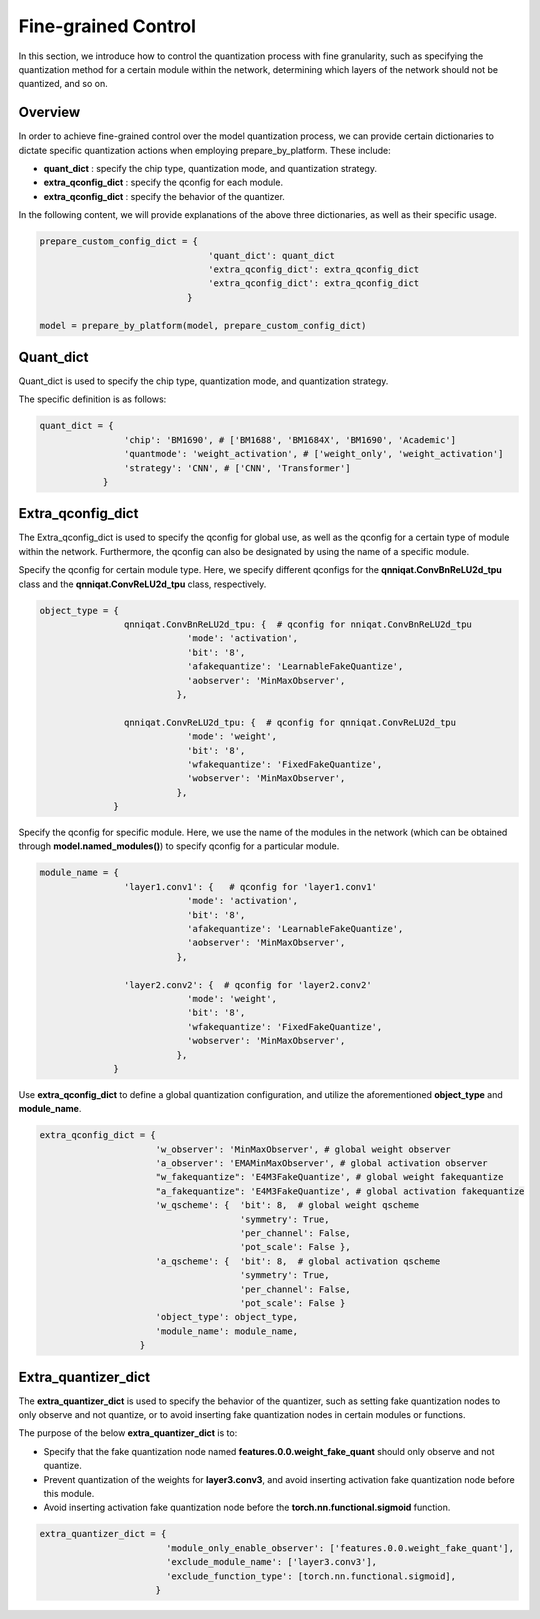 Fine-grained Control
=====================


In this section, we introduce how to control the quantization process with fine granularity, 
such as specifying the quantization method for a certain module within the network, 
determining which layers of the network should not be quantized, and so on.

Overview
-------------------------------


In order to achieve fine-grained control over the model quantization process, 
we can provide certain dictionaries to dictate specific quantization actions when employing prepare_by_platform. 
These include:

- **quant_dict** : specify the chip type, quantization mode, and quantization strategy.
- **extra_qconfig_dict** : specify the qconfig for each module.
- **extra_qconfig_dict** : specify the behavior of the quantizer.

In the following content, we will provide explanations of the above three dictionaries, as well as their specific usage.

.. code-block:: python

  prepare_custom_config_dict = {
                                  'quant_dict': quant_dict 
                                  'extra_qconfig_dict': extra_qconfig_dict 
                                  'extra_qconfig_dict': extra_qconfig_dict 
                              }

  model = prepare_by_platform(model, prepare_custom_config_dict)


Quant_dict
-------------------------------

Quant_dict is used to specify the chip type, quantization mode, and quantization strategy.

The specific definition is as follows:

.. code-block:: python

  quant_dict = {
                  'chip': 'BM1690', # ['BM1688', 'BM1684X', 'BM1690', 'Academic']
                  'quantmode': 'weight_activation', # ['weight_only', 'weight_activation'] 
                  'strategy': 'CNN', # ['CNN', 'Transformer']
              }




Extra_qconfig_dict
-------------------------------

The Extra_qconfig_dict is used to specify the qconfig for global use, as well as the qconfig for a certain type of module within the network. 
Furthermore, the qconfig can also be designated by using the name of a specific module.


Specify the qconfig for certain module type. 
Here, we specify different qconfigs for the **qnniqat.ConvBnReLU2d_tpu** class and the **qnniqat.ConvReLU2d_tpu** class, respectively.

.. code-block:: python

  object_type = {
                  qnniqat.ConvBnReLU2d_tpu: {  # qconfig for nniqat.ConvBnReLU2d_tpu
                              'mode': 'activation',
                              'bit': '8',
                              'afakequantize': 'LearnableFakeQuantize',
                              'aobserver': 'MinMaxObserver',
                            },
                  
                  qnniqat.ConvReLU2d_tpu: {  # qconfig for qnniqat.ConvReLU2d_tpu
                              'mode': 'weight',
                              'bit': '8',
                              'wfakequantize': 'FixedFakeQuantize',
                              'wobserver': 'MinMaxObserver',
                            },
                }


Specify the qconfig for specific module. Here, we use the name of the modules in the network (which can be obtained through **model.named_modules()**) to specify qconfig for a particular module.

.. code-block:: python

  module_name = {
                  'layer1.conv1': {   # qconfig for 'layer1.conv1' 
                              'mode': 'activation',
                              'bit': '8',
                              'afakequantize': 'LearnableFakeQuantize',
                              'aobserver': 'MinMaxObserver',
                            },
                  
                  'layer2.conv2': {  # qconfig for 'layer2.conv2'
                              'mode': 'weight',
                              'bit': '8',
                              'wfakequantize': 'FixedFakeQuantize',
                              'wobserver': 'MinMaxObserver',
                            },
                }

Use **extra_qconfig_dict** to define a global quantization configuration, and utilize the aforementioned **object_type** and **module_name**.

.. code-block:: python

  extra_qconfig_dict = {
                        'w_observer': 'MinMaxObserver', # global weight observer
                        'a_observer': 'EMAMinMaxObserver', # global activation observer
                        "w_fakequantize": 'E4M3FakeQuantize', # global weight fakequantize
                        "a_fakequantize": 'E4M3FakeQuantize', # global activation fakequantize
                        'w_qscheme': {  'bit': 8,  # global weight qscheme
                                        'symmetry': True,
                                        'per_channel': False,
                                        'pot_scale': False },
                        'a_qscheme': {  'bit': 8,  # global activation qscheme
                                        'symmetry': True,
                                        'per_channel': False,
                                        'pot_scale': False }
                        'object_type': object_type,
                        'module_name': module_name,
                     }



Extra_quantizer_dict
-------------------------------

The **extra_quantizer_dict** is used to specify the behavior of the quantizer, 
such as setting fake quantization nodes to only observe and not quantize, 
or to avoid inserting fake quantization nodes in certain modules or functions.

The purpose of the below **extra_quantizer_dict** is to:

- Specify that the fake quantization node named **features.0.0.weight_fake_quant** should only observe and not quantize.
- Prevent quantization of the weights for **layer3.conv3**, and avoid inserting activation fake quantization node before this module.
- Avoid inserting activation fake quantization node before the **torch.nn.functional.sigmoid** function.

.. code-block:: python

  extra_quantizer_dict = {
                          'module_only_enable_observer': ['features.0.0.weight_fake_quant'],
                          'exclude_module_name': ['layer3.conv3'],
                          'exclude_function_type': [torch.nn.functional.sigmoid],
                        }
